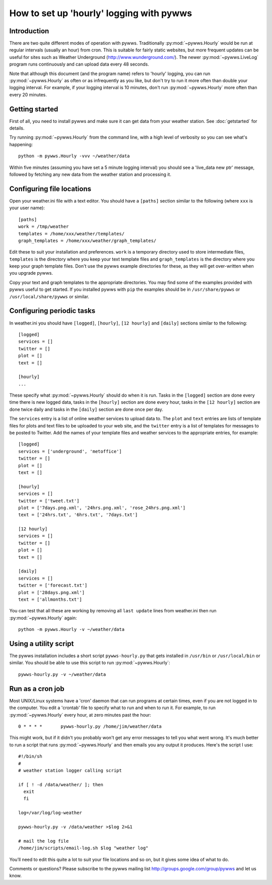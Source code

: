 .. pywws - Python software for USB Wireless Weather Stations
   http://github.com/jim-easterbrook/pywws
   Copyright (C) 2008-13  Jim Easterbrook  jim@jim-easterbrook.me.uk

   This program is free software; you can redistribute it and/or
   modify it under the terms of the GNU General Public License
   as published by the Free Software Foundation; either version 2
   of the License, or (at your option) any later version.

   This program is distributed in the hope that it will be useful,
   but WITHOUT ANY WARRANTY; without even the implied warranty of
   MERCHANTABILITY or FITNESS FOR A PARTICULAR PURPOSE.  See the
   GNU General Public License for more details.

   You should have received a copy of the GNU General Public License
   along with this program; if not, write to the Free Software
   Foundation, Inc., 51 Franklin Street, Fifth Floor, Boston, MA  02110-1301, USA.

How to set up 'hourly' logging with pywws
=========================================

Introduction
------------

There are two quite different modes of operation with pywws.
Traditionally :py:mod:`~pywws.Hourly` would be run at regular intervals (usually an hour) from cron.
This is suitable for fairly static websites, but more frequent updates can be useful for sites such as Weather Underground (http://www.wunderground.com/).
The newer :py:mod:`~pywws.LiveLog` program runs continuously and can upload data every 48 seconds.

Note that although this document (and the program name) refers to 'hourly' logging, you can run  :py:mod:`~pywws.Hourly` as often or as infrequently as you like, but don't try to run it more often than double your logging interval.
For example, if your logging interval is 10 minutes, don't run :py:mod:`~pywws.Hourly` more often than every 20 minutes.

Getting started
---------------

First of all, you need to install pywws and make sure it can get data from your weather station.
See :doc:`getstarted` for details.

Try running :py:mod:`~pywws.Hourly` from the command line, with a high level of verbosity so you can see what's happening::

   python -m pywws.Hourly -vvv ~/weather/data

Within five minutes (assuming you have set a 5 minute logging interval) you should see a 'live_data new ptr' message, followed by fetching any new data from the weather station and processing it.

Configuring file locations
--------------------------

Open your weather.ini file with a text editor.
You should have a ``[paths]`` section similar to the following (where ``xxx`` is your user name)::

  [paths]
  work = /tmp/weather
  templates = /home/xxx/weather/templates/
  graph_templates = /home/xxx/weather/graph_templates/

Edit these to suit your installation and preferences.
``work`` is a temporary directory used to store intermediate files, ``templates`` is the directory where you keep your text template files and ``graph_templates`` is the directory where you keep your graph template files.
Don't use the pywws example directories for these, as they will get over-written when you upgrade pywws.

Copy your text and graph templates to the appropriate directories.
You may find some of the examples provided with pywws useful to get started.
If you installed pywws with ``pip`` the examples should be in ``/usr/share/pywws`` or ``/usr/local/share/pywws`` or similar.

Configuring periodic tasks
--------------------------

In weather.ini you should have ``[logged]``, ``[hourly]``, ``[12 hourly]`` and ``[daily]`` sections similar to the following::

   [logged]
   services = []
   twitter = []
   plot = []
   text = []

   [hourly]
   ...

These specify what :py:mod:`~pywws.Hourly` should do when it is run.
Tasks in the ``[logged]`` section are done every time there is new logged data, tasks in the ``[hourly]`` section are done every hour, tasks in the ``[12 hourly]`` section are done twice daily and tasks in the ``[daily]`` section are done once per day.

The ``services`` entry is a list of online weather services to upload data to.
The ``plot`` and ``text`` entries are lists of template files for plots and text files to be uploaded to your web site, and the ``twitter`` entry is a list of templates for messages to be posted to Twitter.
Add the names of your template files and weather services to the appropriate entries, for example::

   [logged]
   services = ['underground', 'metoffice']
   twitter = []
   plot = []
   text = []

   [hourly]
   services = []
   twitter = ['tweet.txt']
   plot = ['7days.png.xml', '24hrs.png.xml', 'rose_24hrs.png.xml']
   text = ['24hrs.txt', '6hrs.txt', '7days.txt']

   [12 hourly]
   services = []
   twitter = []
   plot = []
   text = []

   [daily]
   services = []
   twitter = ['forecast.txt']
   plot = ['28days.png.xml']
   text = ['allmonths.txt']

You can test that all these are working by removing all ``last update`` lines from weather.ini then run :py:mod:`~pywws.Hourly` again::

   python -m pywws.Hourly -v ~/weather/data

Using a utility script
----------------------

The pywws installation includes a short script ``pywws-hourly.py`` that gets installed in ``/usr/bin`` or ``/usr/local/bin`` or similar.
You should be able to use this script to run :py:mod:`~pywws.Hourly`::

   pywws-hourly.py -v ~/weather/data

Run as a cron job
-----------------

Most UNIX/Linux systems have a 'cron' daemon that can run programs at certain times, even if you are not logged in to the computer.
You edit a 'crontab' file to specify what to run and when to run  it.
For example, to run :py:mod:`~pywws.Hourly` every hour, at zero minutes past the hour::

   0 * * * *       pywws-hourly.py /home/jim/weather/data

This might work, but if it didn't you probably won't get any error messages to tell you what went wrong.
It's much better to run a script that runs :py:mod:`~pywws.Hourly` and then emails you any output it produces.
Here's the script I use::

   #!/bin/sh
   #
   # weather station logger calling script

   if [ ! -d /data/weather/ ]; then
     exit
     fi

   log=/var/log/log-weather

   pywws-hourly.py -v /data/weather >$log 2>&1

   # mail the log file
   /home/jim/scripts/email-log.sh $log "weather log"

You’ll need to edit this quite a lot to suit your file locations and so on, but it gives some idea of what to do.

Comments or questions? Please subscribe to the pywws mailing list http://groups.google.com/group/pywws and let us know.